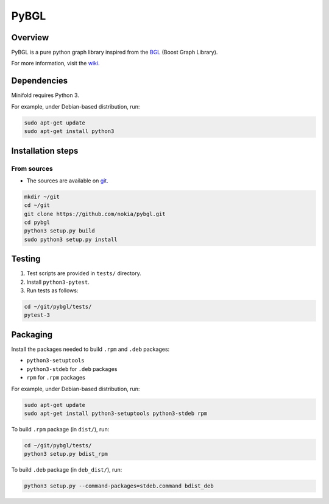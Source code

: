 PyBGL
==============

.. _git: https://github.com/nokia/pybgl.git 
.. _wiki: https://github.com/nokia/pybgl/wiki
.. _BGL: https://www.boost.org/doc/libs/1_69_0/libs/graph/doc/
.. python3: http://python.org/

==================
Overview
==================

PyBGL is a pure python graph library inspired from the BGL_ (Boost Graph Library).

For more information, visit the wiki_.

==================
Dependencies
==================

Minifold requires Python 3.

For example, under Debian-based distribution, run:

.. code:: shell

  sudo apt-get update
  sudo apt-get install python3

==================
Installation steps
==================
From sources
------------------

- The sources are available on git_.

.. code:: shell

  mkdir ~/git
  cd ~/git
  git clone https://github.com/nokia/pybgl.git
  cd pybgl
  python3 setup.py build
  sudo python3 setup.py install

==================
Testing
==================

1. Test scripts are provided in ``tests/`` directory.
2. Install ``python3-pytest``. 
3. Run tests as follows:

.. code:: shell

  cd ~/git/pybgl/tests/
  pytest-3

==================
Packaging
==================

Install the packages needed to build ``.rpm`` and ``.deb`` packages:

- ``python3-setuptools``
- ``python3-stdeb`` for ``.deb`` packages
- ``rpm`` for ``.rpm`` packages

For example, under Debian-based distribution, run:

.. code:: shell

  sudo apt-get update
  sudo apt-get install python3-setuptools python3-stdeb rpm

To build ``.rpm`` package (in ``dist/``), run:

.. code:: shell

  cd ~/git/pybgl/tests/
  python3 setup.py bdist_rpm

To build ``.deb`` package (in ``deb_dist/``), run:

.. code:: shell

  python3 setup.py --command-packages=stdeb.command bdist_deb

